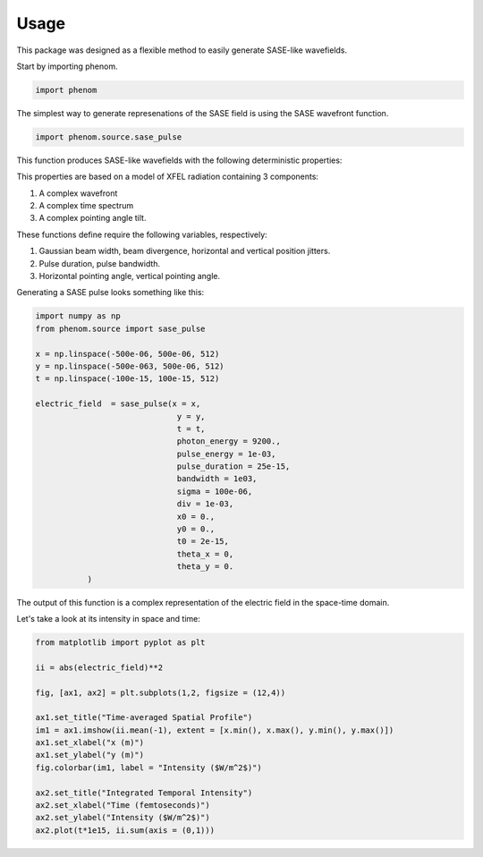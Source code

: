 =====Usage=====This package was designed as a flexible method to easily generate SASE-like wavefields.Start by importing phenom... code-block:: python    import phenomThe simplest way to generate represenations of the SASE field is using the SASEwavefront function. .. code-block:: python    import phenom.source.sase_pulseThis function produces SASE-like wavefields with the following deterministic properties:    .. autofunction:: phenom.source.sase_pulseThis properties are based on a model of XFEL radiation containing 3 components:1. A complex wavefront2. A complex time spectrum3. A complex pointing angle tilt. These functions define require the following variables, respectively:    1. Gaussian beam width, beam divergence, horizontal and vertical position jitters.2. Pulse duration, pulse bandwidth.3. Horizontal pointing angle, vertical pointing angle. Generating a SASE pulse looks something like this:.. code-block:: python    import numpy as np    from phenom.source import sase_pulse        x = np.linspace(-500e-06, 500e-06, 512)    y = np.linspace(-500e-063, 500e-06, 512)    t = np.linspace(-100e-15, 100e-15, 512)        electric_field  = sase_pulse(x = x,                                   y = y,                                  t = t,                                  photon_energy = 9200.,                                  pulse_energy = 1e-03,                                  pulse_duration = 25e-15,                                  bandwidth = 1e03,                                  sigma = 100e-06,                                  div = 1e-03,                                  x0 = 0.,                                  y0 = 0.,                                  t0 = 2e-15,                                  theta_x = 0,                                  theta_y = 0.                                                                             )The output of this function is a complex representation of the electric field in the space-time domain.Let's take a look at its intensity in space and time:.. code-block:: python    from matplotlib import pyplot as plt    ii = abs(electric_field)**2         fig, [ax1, ax2] = plt.subplots(1,2, figsize = (12,4))        ax1.set_title("Time-averaged Spatial Profile")    im1 = ax1.imshow(ii.mean(-1), extent = [x.min(), x.max(), y.min(), y.max()])    ax1.set_xlabel("x (m)")    ax1.set_ylabel("y (m)")    fig.colorbar(im1, label = "Intensity ($W/m^2$)")        ax2.set_title("Integrated Temporal Intensity")    ax2.set_xlabel("Time (femtoseconds)")    ax2.set_ylabel("Intensity ($W/m^2$)")    ax2.plot(t*1e15, ii.sum(axis = (0,1)))         .. image:: img/sase_pulse_demo.png   :width: 600